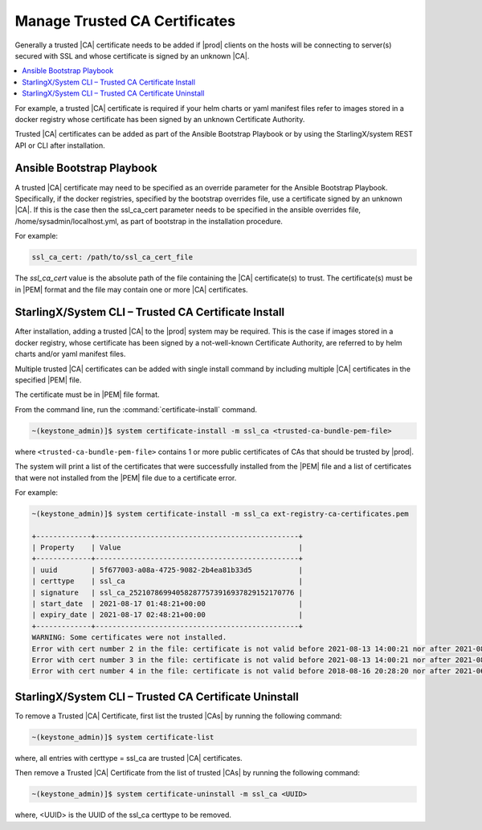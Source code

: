 
.. qfk1564403051860
.. _add-a-trusted-ca:

==============================
Manage Trusted CA Certificates
==============================

Generally a trusted |CA| certificate needs to be added if |prod| clients on
the hosts will be connecting to server\(s\) secured with SSL and whose
certificate is signed by an unknown |CA|.

.. contents::
   :local:
   :depth: 1

For example, a trusted |CA| certificate is required if your helm charts or
yaml manifest files refer to images stored in a docker registry whose
certificate has been signed by an unknown Certificate Authority.

Trusted |CA| certificates can be added as part of the Ansible Bootstrap
Playbook or by using the StarlingX/system REST API or CLI after installation.


.. _add-a-trusted-ca-section-N1002C-N1001C-N10001:

--------------------------
Ansible Bootstrap Playbook
--------------------------

A trusted |CA| certificate may need to be specified as an override parameter
for the Ansible Bootstrap Playbook. Specifically, if the docker registries,
specified by the bootstrap overrides file, use a certificate signed by an
unknown |CA|. If this is the case then the ssl\_ca\_cert parameter needs to
be specified in the ansible overrides file, /home/sysadmin/localhost.yml, as
part of bootstrap in the installation procedure.

For example:

.. code-block:: none

    ssl_ca_cert: /path/to/ssl_ca_cert_file

The *ssl\_ca\_cert* value is the absolute path of the file containing the
|CA| certificate\(s\) to trust. The certificate\(s\) must be in |PEM| format
and the file may contain one or more |CA| certificates.


.. _add-a-trusted-ca-section-N10047-N1001C-N10001:

-----------------------------------------------------
StarlingX/System CLI – Trusted CA Certificate Install
-----------------------------------------------------

After installation, adding a trusted |CA| to the |prod| system may be required.
This is the case if images stored in a docker registry, whose certificate has
been signed by a not-well-known Certificate Authority, are referred to by helm
charts and/or yaml manifest files.

Multiple trusted |CA| certificates can be added with single install command by
including multiple |CA| certificates in the specified |PEM| file.

The certificate must be in |PEM| file format.

From the command line, run the :command:`certificate-install` command.

.. code-block:: none

    ~(keystone_admin)]$ system certificate-install -m ssl_ca <trusted-ca-bundle-pem-file>

where ``<trusted-ca-bundle-pem-file>`` contains 1 or more public certificates
of CAs that should be trusted by |prod|.


The system will print a list of the certificates that were successfully
installed from the |PEM| file and a list of certificates that were not
installed from the |PEM| file due to a certificate error.

For example:

.. code-block:: none

    ~(keystone_admin)]$ system certificate-install -m ssl_ca ext-registry-ca-certificates.pem

    +-------------+------------------------------------------------+
    | Property    | Value                                          |
    +-------------+------------------------------------------------+
    | uuid        | 5f677003-a08a-4725-9082-2b4ea81b33d5           |
    | certtype    | ssl_ca                                         |
    | signature   | ssl_ca_252107869940582877573916937829152170776 |
    | start_date  | 2021-08-17 01:48:21+00:00                      |
    | expiry_date | 2021-08-17 02:48:21+00:00                      |
    +-------------+------------------------------------------------+
    WARNING: Some certificates were not installed.
    Error with cert number 2 in the file: certificate is not valid before 2021-08-13 14:00:21 nor after 2021-08-13 15:00:21
    Error with cert number 3 in the file: certificate is not valid before 2021-08-13 14:00:21 nor after 2021-08-13 15:00:21
    Error with cert number 4 in the file: certificate is not valid before 2018-08-16 20:28:20 nor after 2021-06-05 20:28:20

.. _add-a-trusted-ca-section-phr-jw4-3mb:

-------------------------------------------------------
StarlingX/System CLI – Trusted CA Certificate Uninstall
-------------------------------------------------------

To remove a Trusted |CA| Certificate, first list the trusted |CAs| by
running the following command:

.. code-block:: none

    ~(keystone_admin)]$ system certificate-list

where, all entries with certtype = ssl_ca are trusted |CA| certificates.

Then remove a Trusted |CA| Certificate from the list of trusted |CAs| by
running the following command:

.. code-block:: none

    ~(keystone_admin)]$ system certificate-uninstall -m ssl_ca <UUID>

where, <UUID> is the UUID of the ssl\_ca certtype to be removed.

